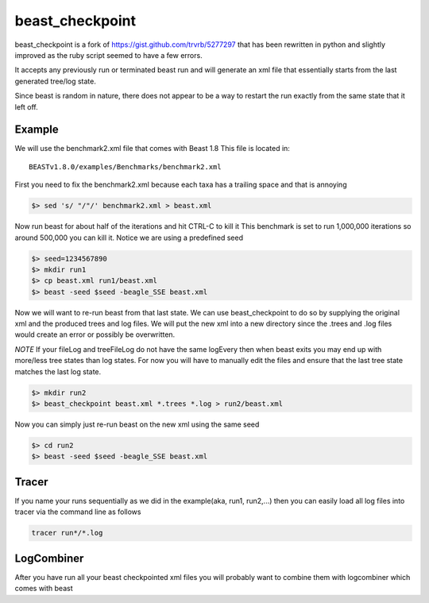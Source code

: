 beast_checkpoint
================

beast_checkpoint is a fork of https://gist.github.com/trvrb/5277297 that has been
rewritten in python and slightly improved as the ruby script seemed to have a few
errors.

It accepts any previously run or terminated beast run and will generate an xml
file that essentially starts from the last generated tree/log state.

Since beast is random in nature, there does not appear to be a way to restart the run
exactly from the same state that it left off.

Example
-------

We will use the benchmark2.xml file that comes with Beast 1.8
This file is located in::

    BEASTv1.8.0/examples/Benchmarks/benchmark2.xml


First you need to fix the benchmark2.xml because each taxa has a trailing space and
that is annoying

.. code-block:: bash

    $> sed 's/ "/"/' benchmark2.xml > beast.xml

Now run beast for about half of the iterations and hit CTRL-C to kill it
This benchmark is set to run 1,000,000 iterations so around 500,000 you can kill it.
Notice we are using a predefined seed

.. code-block:: bash

    $> seed=1234567890
    $> mkdir run1
    $> cp beast.xml run1/beast.xml
    $> beast -seed $seed -beagle_SSE beast.xml

Now we will want to re-run beast from that last state. We can use beast_checkpoint
to do so by supplying the original xml and the produced trees and log files.
We will put the new xml into a new directory since the .trees and .log files would
create an error or possibly be overwritten.

*NOTE* 
If your fileLog and treeFileLog do not have the same logEvery then when beast
exits you may end up with more/less tree states than log states. 
For now you will have to manually edit the files and ensure that the last tree state
matches the last log state.

.. todo::

    Could be possible to get beast_checkpoint to check for that scenario and 
    use the last tree state that matches the last log state

.. code-block:: bash

    $> mkdir run2
    $> beast_checkpoint beast.xml *.trees *.log > run2/beast.xml

Now you can simply just re-run beast on the new xml using the same seed

.. code-block:: bash

    $> cd run2
    $> beast -seed $seed -beagle_SSE beast.xml

Tracer
------

If you name your runs sequentially as we did in the example(aka, run1, run2,...)
then you can easily load all log files into tracer via the command line as follows

.. code-block:: bash

    tracer run*/*.log

LogCombiner
-----------

After you have run all your beast checkpointed xml files you will probably want to
combine them with logcombiner which comes with beast
